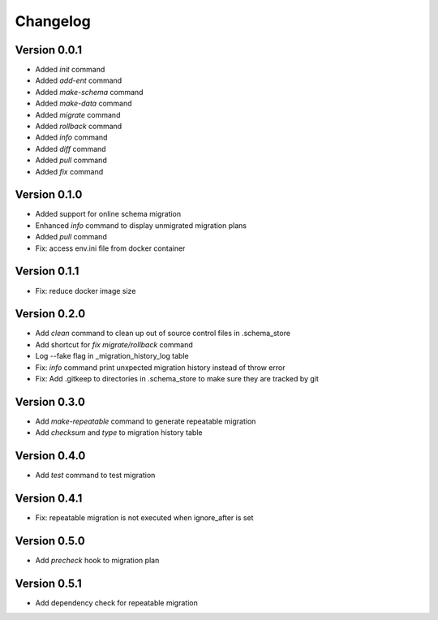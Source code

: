 =========
Changelog
=========

Version 0.0.1
=============

- Added `init` command
- Added `add-ent` command
- Added `make-schema` command
- Added `make-data` command
- Added `migrate` command
- Added `rollback` command
- Added `info` command
- Added `diff` command
- Added `pull` command
- Added `fix` command

Version 0.1.0
=============

- Added support for online schema migration
- Enhanced `info` command to display unmigrated migration plans
- Added `pull` command
- Fix: access env.ini file from docker container

Version 0.1.1
=============

- Fix: reduce docker image size

Version 0.2.0
=============

- Add `clean` command to clean up out of source control files in .schema_store
- Add shortcut for `fix migrate/rollback` command
- Log --fake flag in _migration_history_log table
- Fix: `info` command print unxpected migration history instead of throw error
- Fix: Add .gitkeep to directories in .schema_store to make sure they are tracked by git 

Version 0.3.0
=============

- Add `make-repeatable` command to generate repeatable migration
- Add `checksum` and `type` to migration history table

Version 0.4.0
=============

- Add `test` command to test migration

Version 0.4.1
=============

- Fix: repeatable migration is not executed when ignore_after is set

Version 0.5.0
=============

- Add `precheck` hook to migration plan

Version 0.5.1
=============

- Add dependency check for repeatable migration
